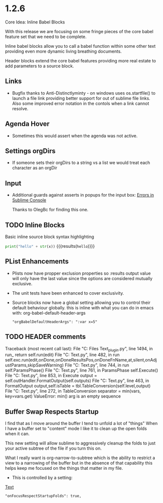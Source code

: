 #+STARTUP: content

* 1.2.6
  Core Idea: Inline Babel Blocks
             #+header: comments

  With this release we are focusing on some fringe pieces
  of the core babel feature set that we need to be complete.

  Inline babel blocks allow you to call a babel function within
  some other text providing even more dynamic living breathing documents.

  Header blocks extend the core babel features providing more real estate to add
  parameters to a source block.

** Links
	- Bugfix thanks to Anti-Distinctlyminty - on windows uses os.startfile() to launch a file link
	  providing better support for out of sublime file links. Also some improved error notation
	  in the contols when a link cannot resolve.
** Agenda Hover
	- Sometimes this would assert when the agenda was not active.

** Settings orgDirs
	- If someone sets their orgDirs to a string vs a list we would treat each character as an orgDir
		
** Input
	- Additional guards against asserts in popups for the input box:
	  [[https://github.com/ihdavids/orgextended/issues/28][Errors in Sublime Console]]

	  Thanks to OlegBc for finding this one.

** TODO Inline Blocks

	Basic inline source block syntax highlighting

	src_python[:var x=5]{print("hello" + str(x))} {{{results(=hello=)}}}


** PList Enhancements
	- Plists now have propper exclusion properties so :results output value will only have the last value
		since the options are considered mutually exclusive.
	- The unit tests have been enhanced to cover exclusivity.
	- Source blocks now have a global setting allowing you to control their default behaviour globally.
	  this is inline with what you can do in emacs with: org-babel-default-header-args

	
		#+BEGIN_EXAMPLE
				"orgBabelDefaultHeaderArgs": ":var x=5"
		#+END_EXAMPLE	

** TODO HEADER comments

Traceback (most recent call last):
  File "C:\Program Files\Sublime Text\Lib\python33\sublime_plugin.py", line 1494, in run_
    return self.run(edit)
  File "C:\Users\ihdav\AppData\Roaming\Sublime Text\Packages\OrgExtended\orgsourceblock.py", line 482, in run
    self.exc.run(edit,onDone,onDoneResultsPos,onDoneFnName,at,silent,onAdjustParams,skipSaveWarning)
  File "C:\Users\ihdav\AppData\Roaming\Sublime Text\Packages\OrgExtended\orgsourceblock.py", line 744, in run
    self.ParamsPhase()
  File "C:\Users\ihdav\AppData\Roaming\Sublime Text\Packages\OrgExtended\orgsourceblock.py", line 761, in ParamsPhase
    self.Execute()
  File "C:\Users\ihdav\AppData\Roaming\Sublime Text\Packages\OrgExtended\orgsourceblock.py", line 853, in Execute
    output = self.outHandler.FormatOutput(self.outputs)
  File "C:\Users\ihdav\AppData\Roaming\Sublime Text\Packages\OrgExtended\orgsourceblock.py", line 463, in FormatOutput
    output,self.isTable = tbl.TableConversion(self.level,output)
  File "C:\Users\ihdav\AppData\Roaming\Sublime Text\Packages\OrgExtended\orgtableformula.py", line 272, in TableConversion
    separator = min(vars, key=vars.get) 
ValueError: min() arg is an empty sequence
** Buffer Swap Respects Startup
	I find that as I move around the buffer I tend to unfold a lot of "things"
	When I have a buffer set to "content" mode I like it to clean up the open folds when it can.
	
	This new setting will allow sublime to aggressively cleanup the folds to just your active subtree
	of the file if you turn this on.

	What I really want is org-narrow-to-subtree which is the ability to restrict a view to a narrowing of the buffer
	but in the absence of that capability this helps keep me focused on the
	things that matter in my file.

	- This is controlled by a setting:

	[[http://reg.ca][Text]]

	#+BEGIN_EXAMPLE
	  "onFocusRespectStartupFolds": true,
	#+END_EXAMPLE


